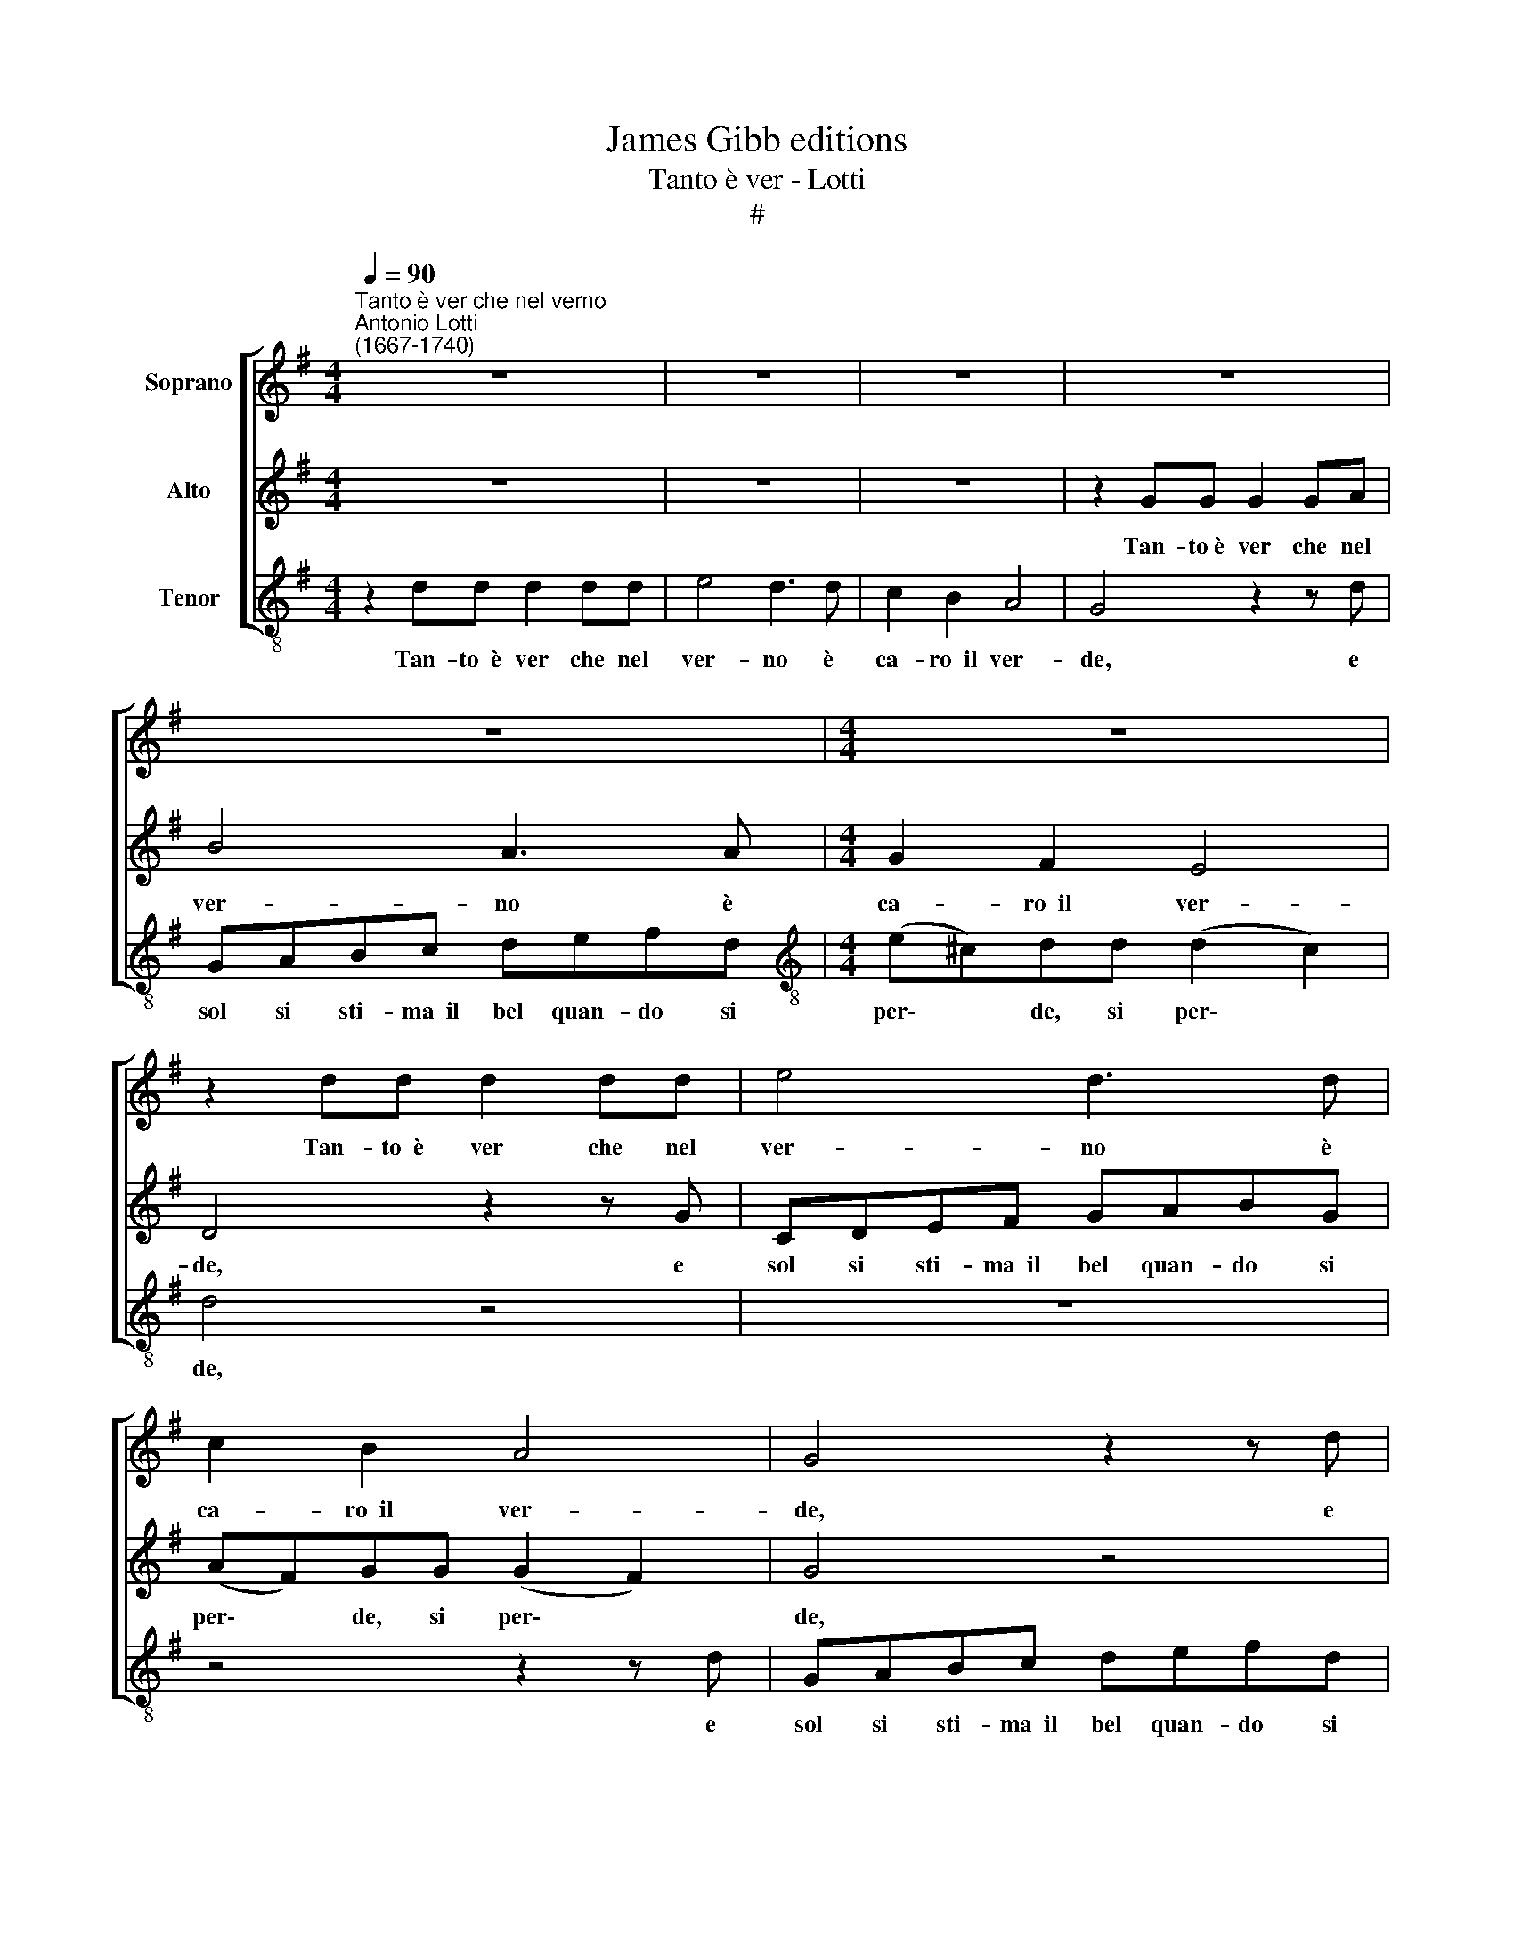 X:1
T:James Gibb editions
T:Tanto è ver - Lotti
T:#
%%score [ 1 2 3 ]
L:1/8
Q:1/4=90
M:4/4
K:G
V:1 treble nm="Soprano"
V:2 treble nm="Alto"
V:3 treble-8 nm="Tenor"
V:1
"^Tanto è ver che nel verno""^Antonio Lotti\n(1667-1740)" z8 | z8 | z8 | z8 | z8 |[M:4/4] z8 | %6
w: ||||||
 z2 dd d2 dd | e4 d3 d | c2 B2 A4 | G4 z2 z d | GABc defd | (e^c)dd (d2 c2) | d4 z4 | %13
w: Tan- to~~è ver che nel|ver- no è|ca- ro~~il ver-|de, e|sol si sti- ma~~il bel quan- do si|per\- * de, si per\- *|de,|
 z2 z d GAB^c | defd e2 A2 | z8 | z2 BB B2 BB | !courtesy!=c4 B3 B | A2 G2 F4 | E4 z2 z B | %20
w: e sol si sti- ma~~il|bel quan- do si per- de.||Tan- to~~è ver che nel|ver- no è|ca- ro~~il ver-|de, e|
 EFGA BcdB | c4 B4 | z2 B4 AA | B2 GG F2 B2 | z4 z2 e2- | e2 dd e2 cc | B2 E2 z2 d2- | %27
w: sol si sti- ma~~il bel quan- do si|per- de,|quan- do si|per- de, si per- de,|quan\-|* do si per- de, si|per- de, quan\-|
 d2 cc B2 Be | ABcd e2 z2 | z2 A4 ^GG | AE A2- A G2 F | G4 F4 | z2 d4 ^cc | d2 BB A2 D2 | z8 | z8 | %36
w: * do si per- de, e|sol si sti- ma~~il bel,|quan- do si|per- de, quan\- * do si|per- de,|quan- do si|per- de, si per- de.|||
 z2 dd d2 dd | e4 d3 d | c2 B2 A4 | G4 d4- | d2 dd d4 | d2 z d GABc | defd e4 | %43
w: Tan- to~~è ver che nel|ver- no è|ca- ro~~il ver-|de, quan\-|* do si per-|de, e sol si sti- ma~~il|bel quan- do si per-|
 d2 d4 c[Q:1/4=89]c |[Q:1/4=88] d[Q:1/4=87]c[Q:1/4=85] B4[Q:1/4=84] A[Q:1/4=83]G | %45
w: de, quan- do si|per- de, quan- do si|
[Q:1/4=82] (F2[Q:1/4=79] G4[Q:1/4=77] F2) |[Q:1/4=77] G8 |] %47
w: per\- * *|de.|
V:2
 z8 | z8 | z8 | z2 GG G2 GA | B4 A3 A |[M:4/4] G2 F2 E4 | D4 z2 z G | CDEF GABG | (AF)GG (G2 F2) | %9
w: |||Tan- to~è ver che nel|ver- no è|ca- ro~~il ver-|de, e|sol si sti- ma~~il bel quan- do si|per\- * de, si per\- *|
 G4 z4 | z8 | z4 z2 z A | DEFG ABcA | B2 AA G4 | F4 z4 | z8 | z4 z2 z E | A,B,CD EFGE | %18
w: de,||e|sol si sti- ma~~il bel quan- do si|per- de, si per-|de,||e|sol si sti- ma~~il bel quan- do si|
 (F^D)EE (E2 D2) | E4 z4 | z4 z2 z D | A,B,CD EFGE | F4 E4 | z2 E4 ^DD | E2 CC B,2 B,2 | %25
w: per\- * de, si per\- *|de|e|sol si sti- ma~~il bel quan- do si|per- de,|quan- do si|per- de, si per- de,|
 z4 z2 A2- | A2 ^GG A2 =FF | E2 A,2 z4 | z2 z A EF^GA | BBEE D2 D2 | z2 AA A2 AA | B4 A3 A | %32
w: quan\-|* do si per- de, si|per- de,|e sol si sti- ma~~il|bel quan- do si per- de.|Tan- to~~è ver che nel|ver- no è|
 G2 F2 E4 | D2 G4 FF | G2 DG DEFG | ABcA B4 | A4 z2 z B | EFGA BAGF | E2 DE C4 | B,3 G DEFG | %40
w: ca- ro~~il ver-|de, quan- do si|per- de, e sol si sti- ma~~il|bel quan- do si per-|de, e|sol si sti- ma~~il bel quan- do si|per- de, si per-|de, e sol si sti- ma~~il|
 ABcA B4 | A4 z4 | z2 B4 AA | (BA)GB EFGA | D z D4 CC | (C2 B,2 A,4) | B,8 |] %47
w: bel quan- do si per-|de,|quan- do si|per\- * de, e sol si sti- ma~~il|bel quan- do si|per\- * *|de.|
V:3
 z2 dd d2 dd | e4 d3 d | c2 B2 A4 | G4 z2 z d | GABc defd |[M:4/4][K:treble-8] (e^c)dd (d2 c2) | %6
w: Tan- to~~è ver che nel|ver- no è|ca- ro~~il ver-|de, e|sol si sti- ma~~il bel quan- do si|per\- * de, si per\- *|
 d4 z4 | z8 | z4 z2 z d | GABc defd | e4 d4 | z2 AA A2 AA | B4 A3 A | G2 F2 E4 | D3 d AB^cd | %15
w: de,||e|sol si sti- ma~~il bel quan- do si|per- de.|Tan- to~~è ver che nel|ver- no è|ca- ro~~il ver-|de, e sol si sti- ma~~il|
 efge (f^d)ee | (e2 ^d2) e4 | z8 | z4 z2 z B | EFGA BcdB | c4 B4 | z4 z2 e2- | e2 ^dd e2 cc | %23
w: bel quan- do si per\- * de, si|per\- * de,||e|sol si sti- ma~~il bel quan- do si|per- de,|quan\-|* do si per- de, si|
 B2 E2 z4 | z2 A4 ^GG | A2 =FF E4 | E4 z4 | z2 ee e2 ee | =f4 e3 e | d2 c2 B4 | A4 z2 z d | %31
w: per- de|quan- do si|per- de, si per-|de.|Tan- to~~è ver che nel|ver- no è|ca- ro~~il ver-|de, e|
 GABc defd | (e^c)dD GE A2 | D2 z2 z2 z d | GABc d2 d2- | d2 cc dG g2- | g2 ff g2 GG | CDEF GABG | %38
w: sol si sti- ma~~il bel quan- do si|per\- * de, quan- do si per-|de, e|sol si sti- ma~~il bel quan\-|* do si per- de, quan\-|* do si per- de, e|sol si sti- ma~~il bel quan- do si|
 (AF)GG (G2 F2) | G4 z4 | z2 z d GABc | defd e4 | d4 z2 c2- | c2 BB c4 | G4 C2 CC | D8 | G8 |] %47
w: per\- * de, si per\- *|de|e sol si sti- ma~~il|bel quan- do si per-|de, quan\-|* do si per-|de, quan- do si|per-|de.|

